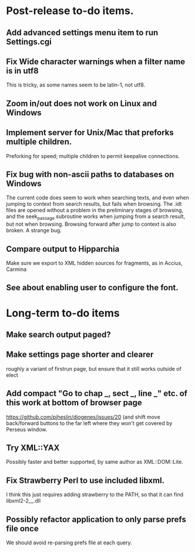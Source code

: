 * Post-release to-do items.
** Add advanced settings menu item to run Settings.cgi
** Fix Wide character warnings when a filter name is in utf8
This is tricky, as some names seem to be latin-1, not utf8.
** Zoom in/out does not work on Linux and Windows
** Implement server for Unix/Mac that preforks multiple children.
Preforking for speed; multiple children to permit keepalive connections.
** Fix bug with non-ascii paths to databases on Windows
The current code does seem to work when searching texts, and even when jumping to context from search results, but fails when browsing.  The .idt files are opened without a problem in the preliminary stages of browsing, and the seek_passage subroutine works when jumping from a search result, but not when browsing.  Browsing forward after jump to context is also broken.  A strange bug.
** Compare output to Hipparchia
Make sure we export to XML hidden sources for fragments, as in Accius, Carmina
** See about enabling user to configure the font.
* Long-term to-do items
** Make search output paged?
** Make settings page shorter and clearer
   roughly a variant of firstrun page, but ensure that it still works outside of elect
** Add compact "Go to chap _, sect _, line _" etc. of this work at bottom of browser page
https://github.com/pjheslin/diogenes/issues/20
(and shift move back/forward buttons to the far left where they won't get covered by Perseus window.
** Try XML::YAX
Possibly faster and better supported, by same author as XML::DOM::Lite.
** Fix Strawberry Perl to use included libxml.
I think this just requires adding strawberry\c\bin to the PATH, so that it can find libxml2-2__.dll
** Possibly refactor application to only parse prefs file once
We should avoid re-parsing prefs file at each query.

